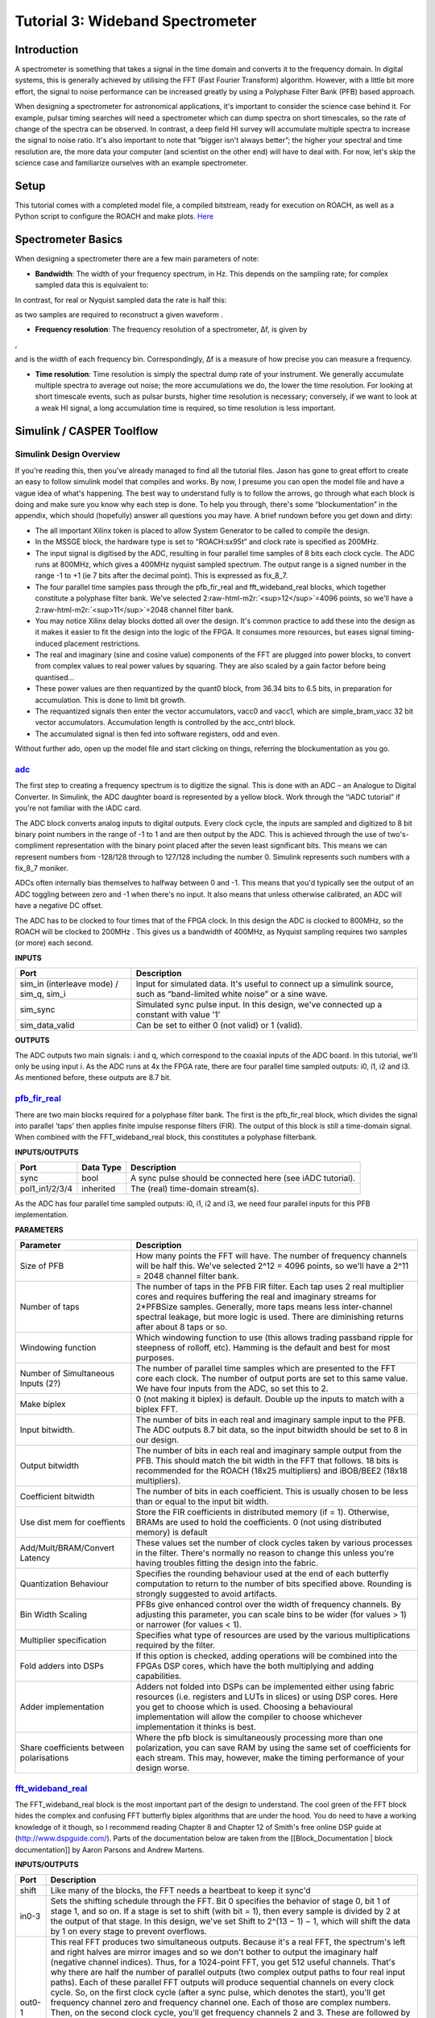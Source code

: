.. role:: raw-html-m2r(raw)
   :format: html


Tutorial 3: Wideband Spectrometer
=================================

Introduction
------------

A spectrometer is something that takes a signal in the time domain and converts it to the frequency domain. In digital systems, this is generally achieved by utilising the FFT (Fast Fourier Transform) algorithm. However, with a little bit more effort, the signal to noise performance can be increased greatly by using a Polyphase Filter Bank (PFB) based approach.

When designing a spectrometer for astronomical applications, it's important to consider the     science case behind it. For example, pulsar timing searches will need a spectrometer which can  dump spectra on short timescales, so the rate of change of the spectra can be observed. In contrast,    a deep field HI survey will accumulate multiple spectra to increase the signal to noise ratio. It's also    important to note that “bigger isn't always better”; the higher your spectral and time resolution are, the  more data your computer (and scientist on the other end) will have to deal with. For now, let's skip the    science case and familiarize ourselves with an example spectrometer.

Setup
-----

This tutorial comes with a completed model file, 
a compiled bitstream, ready for execution on ROACH, as well as a Python script to configure the ROACH and make plots. `Here <https://github.com/casper-astro/tutorials_devel/tree/master/ise/roach2/tut_spec>`_

Spectrometer Basics
-------------------

When designing a spectrometer there are a few main parameters of note:


* **Bandwidth**\ : The width of your frequency spectrum, in Hz. This depends on the sampling rate; for complex sampled data this is equivalent to:


.. image:: ../../_static/img/tut_spec/bandwidtheq1.png
   :target: ../../_static/img/tut_spec/bandwidtheq1.png
   :alt: 


In contrast, for real or Nyquist sampled data the rate is half this:


.. image:: ../../_static/img/tut_spec/bandwidtheq2.png
   :target: ../../_static/img/tut_spec/bandwidtheq2.png
   :alt: 


as two samples are required to reconstruct a given waveform .


* **Frequency resolution**\ : The frequency resolution of a spectrometer, Δf, is given by


.. image:: ../../_static/img/tut_spec/freq_eq.png
   :target: ../../_static/img/tut_spec/freq_eq.png
   :alt: 
,

and is the width of each frequency bin. Correspondingly, Δf is a measure of how precise you can measure a frequency.


* **Time resolution**\ : Time resolution is simply the spectral dump rate of your instrument. We generally accumulate multiple spectra to average out noise; the more accumulations we do, the lower the time resolution. For looking at short timescale events, such as pulsar bursts, higher time resolution is necessary; conversely, if we want to look at a weak HI signal, a long accumulation time is required, so time resolution is less important.

Simulink / CASPER Toolflow
--------------------------

Simulink Design Overview
^^^^^^^^^^^^^^^^^^^^^^^^

If you're reading this, then you've already managed to find all the tutorial files.  Jason has gone to great effort to create an easy to follow simulink model that compiles and works.  By now, I presume you can open the model file and have a vague idea of what's happening.
The best way to understand fully is to follow the arrows, go through what each block is doing and make sure you know why each step is done. To help you through, there's some “blockumentation” in the appendix, which should (hopefully) answer all questions you may have. A brief rundown before you get down and dirty:


* 
  The all important Xilinx token is placed to allow System Generator to be called to compile the design.

* 
  In the MSSGE block, the hardware type is set to “ROACH:sx95t” and clock rate is specified as 200MHz.

* 
  The input signal is digitised by the ADC, resulting in four parallel time samples of 8 bits each clock cycle. The ADC runs at 800MHz, which gives a 400MHz nyquist sampled spectrum. The output range is a signed number in the range -1 to +1 (ie 7 bits after the decimal point). This is expressed as fix_8_7.

* 
  The four parallel time samples pass through the pfb_fir_real and fft_wideband_real blocks, which together constitute a polyphase filter bank. We've selected 2\ :raw-html-m2r:`<sup>12</sup>`\ =4096 points, so we'll have a  2\ :raw-html-m2r:`<sup>11</sup>`\ =2048 channel filter bank.

* 
  You may notice Xilinx delay blocks dotted all over the design. It's common practice to add these into the design as it makes it easier to fit the design into the logic of the FPGA. It consumes more resources, but eases signal timing-induced placement restrictions.

* 
  The real and imaginary (sine and cosine value) components of the FFT are plugged into power blocks, to convert from complex values to real power values by squaring. They are also scaled by a gain factor before being quantised...

* 
  These power values are then requantized by the quant0 block, from 36.34 bits to 6.5 bits, in preparation for accumulation. This is done to limit bit growth.

* 
  The requantized signals then enter the vector accumulators, vacc0 and vacc1, which are simple_bram_vacc 32 bit vector accumulators. Accumulation length is controlled by the acc_cntrl block.

* 
  The accumulated signal is then fed into software registers, odd and even.

Without further ado, open up the model file and start clicking on things, referring the blockumentation as you go.

`adc <https://casper.berkeley.edu/wiki/Adc>`_
^^^^^^^^^^^^^^^^^^^^^^^^^^^^^^^^^^^^^^^^^^^^^^^^^


.. image:: ../../_static/img/tut_spec/adc_4.1.png
   :target: ../../_static/img/tut_spec/adc_4.1.png
   :alt: 


The first step to creating a frequency spectrum is to digitize the signal. This is done with an ADC – an Analogue to Digital Converter. In Simulink, the ADC daughter board is represented by a yellow block. Work through the “iADC tutorial” if you're not familiar with the iADC card.

The ADC block converts analog inputs to digital outputs. Every clock cycle, the inputs are sampled and digitized to 8 bit binary point numbers in the range of -1 to 1 and are then output by the ADC. This is achieved through the use of two's-compliment representation with the binary point placed after the seven least significant bits. This means we can represent numbers from -128/128 through to 127/128 including the number 0. Simulink represents such numbers with a fix_8_7 moniker.

ADCs often internally bias themselves to halfway between 0 and -1. This means that you'd typically see the output of an ADC toggling between zero and -1 when there's no input. It also means that unless otherwise calibrated, an ADC will have a negative DC offset.

The ADC has to be clocked to four times that of the FPGA clock. In this design the ADC is clocked to 800MHz, so the ROACH will be clocked to 200MHz . This gives us a bandwidth of 400MHz, as Nyquist sampling requires two samples (or more) each second.

**INPUTS**

.. list-table::
   :header-rows: 1

   * - Port
     - Description
   * - sim_in (interleave mode) / sim_q, sim_i
     - Input for simulated data. It's useful to connect up a simulink source, such as “band-limited white noise” or a sine wave.
   * - sim_sync
     - Simulated sync pulse input. In this design, we've connected up a constant with value '1'
   * - sim_data_valid
     - Can be set to either 0 (not valid) or 1 (valid).


**OUTPUTS**

The ADC outputs two main signals: i and q, which correspond to the coaxial inputs of the ADC board. In this tutorial, we'll only be using input i. As the ADC runs at 4x the FPGA rate, there are four parallel time sampled outputs: i0, i1, i2 and i3. As mentioned before, these outputs are 8.7 bit.

`pfb_fir_real <https://casper.berkeley.edu/wiki/Pfb_fir_real>`_
^^^^^^^^^^^^^^^^^^^^^^^^^^^^^^^^^^^^^^^^^^^^^^^^^^^^^^^^^^^^^^^^^^^


.. image:: ../../_static/img/tut_spec/pfb_fir_real_2012.png
   :target: ../../_static/img/tut_spec/pfb_fir_real_2012.png
   :alt: 


There are two main blocks required for a polyphase filter bank. The first is the pfb_fir_real block, which divides the signal into parallel 'taps' then applies finite impulse response filters (FIR). The output of this block is still a time-domain signal.  When combined with the FFT_wideband_real block, this constitutes a polyphase filterbank.

**INPUTS/OUTPUTS**

.. list-table::
   :header-rows: 1

   * - Port
     - Data Type
     - Description
   * - sync
     - bool
     - A sync pulse should be connected here (see iADC tutorial).
   * - pol1_in1/2/3/4
     - inherited
     - The (real) time-domain stream(s).


As the ADC has four parallel time sampled outputs: i0, i1, i2 and i3, we need four parallel inputs for this PFB implementation.

**PARAMETERS**

.. list-table::
   :header-rows: 1

   * - Parameter
     - Description
   * - Size of PFB
     - How many points the FFT will have. The number of frequency channels will be half this. We've selected  2^12 = 4096 points, so we'll have a 2^11 = 2048 channel filter bank.
   * - Number of taps
     - The number of taps in the PFB FIR filter. Each tap uses 2 real multiplier cores and requires buffering the real and imaginary streams for 2*PFBSize samples. Generally, more taps means less inter-channel spectral leakage, but more logic is used. There are diminishing returns after about 8 taps or so.
   * - Windowing function
     - Which windowing function to use (this allows trading passband ripple for steepness of rolloff, etc). Hamming is the default and best for most purposes.
   * - Number of Simultaneous Inputs (2?)
     - The number of parallel time samples which are presented to the FFT core each clock. The number of output ports are set to this same value. We have four inputs from the ADC, so set this to 2.
   * - Make biplex
     - 0 (not making it biplex) is default. Double up the inputs to match with a biplex FFT.
   * - Input bitwidth.
     - The number of bits in each real and imaginary sample input to the PFB. The ADC outputs 8.7 bit data, so the input bitwidth should be set to 8 in our design.
   * - Output bitwidth
     - The number of bits in each real and imaginary sample output from the PFB. This should match the bit width in the FFT that follows. 18 bits is recommended for the ROACH (18x25 multipliers) and iBOB/BEE2 (18x18 multipliers).
   * - Coefficient bitwidth
     - The number of bits in each coefficient. This is usually chosen to be less than or equal to the input bit width.
   * - Use dist mem for coeffients
     - Store the FIR coefficients in distributed memory (if = 1). Otherwise, BRAMs are used to hold the coefficients. 0 (not using distributed memory) is default
   * - Add/Mult/BRAM/Convert Latency
     - These values set the number of clock cycles taken by various processes in the filter. There's normally no reason to change this unless you're having troubles fitting the design into the fabric.
   * - Quantization Behaviour
     - Specifies the rounding behaviour used at the end of each butterfly computation to return to the number of bits specified above. Rounding is strongly suggested to avoid artifacts.
   * - Bin Width Scaling
     - PFBs give enhanced control over the width of frequency channels. By adjusting this parameter, you can scale bins to be wider (for values > 1) or narrower (for values < 1).
   * - Multiplier specification
     - Specifies what type of resources are used by the various multiplications required by the filter.
   * - Fold adders into DSPs
     - If this option is checked, adding operations will be combined into the FPGAs DSP cores, which have the both multiplying and adding capabilities.
   * - Adder implementation
     - Adders not folded into DSPs can be implemented either using fabric resources (i.e. registers and LUTs in slices) or using DSP cores. Here you get to choose which is used. Choosing a behavioural implementation will allow the compiler to choose whichever implementation it thinks is best.
   * - Share coefficients between polarisations
     - Where the pfb block is simultaneously processing more than one polarization, you can save RAM by using the same set of coefficients for each stream. This may, however, make the timing performance of your design worse.


`fft_wideband_real <https://casper.berkeley.edu/wiki/Fft_wideband_real>`_
^^^^^^^^^^^^^^^^^^^^^^^^^^^^^^^^^^^^^^^^^^^^^^^^^^^^^^^^^^^^^^^^^^^^^^^^^^^^^


.. image:: ../../_static/img/tut_spec/Fft_wideband_real_block_and_parameters.png
   :target: ../../_static/img/tut_spec/Fft_wideband_real_block_and_parameters.png
   :alt: 


The FFT_wideband_real block is the most important part of the design to understand. The cool green of the FFT block hides the complex and confusing FFT butterfly biplex algorithms that are under the hood. You do need to have a working knowledge of it though, so I recommend reading Chapter 8 and Chapter 12 of Smith's free online DSP guide at (http://www.dspguide.com/).
Parts of the documentation below are taken from the [[Block_Documentation | block documentation]] by Aaron Parsons and Andrew Martens.

**INPUTS/OUTPUTS**

.. list-table::
   :header-rows: 1

   * - Port
     - Description
   * - shift
     - Like many of the blocks, the FFT needs a heartbeat to keep it sync'd
   * - in0-3
     - Sets the shifting schedule through the FFT. Bit 0 specifies the behavior of stage 0, bit 1 of stage 1, and so on. If a stage is set to shift (with bit = 1), then every sample is divided by 2 at the output of that stage.   In this design, we've set Shift to 2^(13 − 1) − 1, which will shift the data by 1 on every stage to prevent overflows.
   * - out0-1
     - This real FFT produces two simultaneous outputs. Because it's a real FFT, the spectrum's left and right halves are mirror images and so we don't bother to output the imaginary half (negative channel indices). Thus, for a 1024-point FFT, you get 512 useful channels. That's why there are half the number of parallel outputs (two complex output paths to four real input paths). Each of these parallel FFT outputs will produce sequential channels on every clock cycle. So, on the first clock cycle (after a sync pulse, which denotes the start), you'll get frequency channel zero and frequency channel one. Each of those are complex numbers. Then, on the second clock cycle, you'll get frequency channels 2 and 3. These are followed by 4 and 5 etc etc. So we chose to label these output paths "even" and "odd", to differentiate the path outputting channels 0,2,4,6,8...N-1 from the channel doing 1,3,5,7...N. As you can see, in order to recreate the full spectrum, we need to interleave these paths to produce 0,1,2,3,4,5...N. Following the lines you'll see that these two inputs end up in an “odd” and “even” shared BRAMs. These are then interleaved in the tut3.py script to form a complete spectrum.


**PARAMETERS**

.. list-table::
   :header-rows: 1

   * - Parameter
     - Description
   * - Size of FFT
     - How many points the FFT will have. The number of channels will be half this. We've selected 2^12 = 4096 points, so we'll have a 2^11 = 2048 channel filter bank. This should match up with the pfb_fir block.
   * - Input/output bitwidth
     - The number of bits in each real and imaginary sample as they are carried through the FFT. Each FFT stage will round numbers back down to this number of bits after performing a butterfly computation. This has to match what the pfb_fir is throwing out. The default is 18 so this shouldn't need to be changed.
   * - Coefficient bitwidth
     - The amount of bits for each coefficient. 18 is default.
   * - Number of simultaneous inputs
     - The number of parallel time samples which are presented to the FFT core each clock. We have 2^2 = 4 parallel data streams, so this should be set to 2.
   * - Unscramble output
     - Some reordering is required to make sure the frequency channels are output in canonical frequency order. If you're absolutely desperate to save as much RAM and logic as possible you can disable this processing, but you'll have to make sure you account for the scrambling of the channels in your downstream software. For now, because our design will comfortably fit on the FPGA, leave the unscramble option checked.
   * - Overflow Behavior
     - Indicates the behavior of the FFT core when the value of a sample exceeds what can be expressed in the specified bit width. Here we're going to use Wrap, since Saturate will not make overflow corruption better behaved.
   * - Add Latency
     - Latency through adders in the FFT. Set this to 2.
   * - Mult Latency
     - Latency through multipliers in the FFT. Set this to 3.
   * - BRAM Latency
     - Latency through BRAM in the FFT. Set this to 2.
   * - Convert Latency
     - Latency through blocks used to reduce bit widths after twiddle and butterfly stages. Set this to 1.
   * - Input Latency
     - Here you can register your input data streams in case you run into timing issues. Leave this set to 0.
   * - Latency between biplexes and fft_direct
     - Here you can add optional register stages between the two major processing blocks in the FFT. These can help a failing design meet timing. For this tutorial, you should be able to compile the design with this parameter set to 0.
   * - Architecture
     - Set to Virtex5, the architecture of the FPGA on the ROACH. This changes some of the internal logic to better optimise for the DSP slices. If you were using an older iBOB board, you would need to set this to Virtex2Pro.
   * - Use less
     - This affects the implementation of complex multiplication in the FFT, so that they either use fewer multipliers or less logic/adders. For the complex multipliers in the FFT, you can use 4 multipliers and 2 adders, or 3 multipliers and a bunch or adders. So you can trade-off DSP slices for logic or vice-versa. Set this to Multipliers.
   * - Number of bits above which to store stage's coefficients in BRAM
     - Determines the threshold at which the twiddle coefficients in a stage are stored in BRAM. Below this threshold distributed RAM is used. By changing this, you can bias your design to use more BRAM or more logic. We're going to set this to 8.
   * - Number of bits above which to store stage's delays in BRAM
     - Determines the threshold at which the twiddle coefficients in a stage are stored in BRAM. Below this threshold distributed RAM is used. Set this to 9.
   * - Multiplier Implementation
     - Determines how multipliers are implemented in the twiddle function at each stage. Using behavioral HDL allows adders following the multiplier to be folded into the DSP48Es in Virtex5 architectures. Other options choose multiplier cores which allows quicker compile time. You can enter an array of values allowing exact specification of how multipliers are implemented at each stage. Set this to 1, to use embedded multipliers for all FFT stages.
   * - Hardcode shift schedule
     - If you wish to save logic, at the expense of being able to dynamically specify your shifting regime using the block's "shift" input, you can check this box. Leave it unchecked for this tutorial.
   * - Use DSP48's for adders
     - The butterfly operation at each stage consists of two adders and two subtracters that can be implemented using DSP48 units instead of logic. Leave this unchecked.


`power <https://casper.berkeley.edu/wiki/Power>`_
^^^^^^^^^^^^^^^^^^^^^^^^^^^^^^^^^^^^^^^^^^^^^^^^^^^^^


.. image:: ../../_static/img/tut_spec/power_4.4.png
   :target: ../../_static/img/tut_spec/power_4.4.png
   :alt: 


The power block computes the power of a complex number. The power block typically has a latency of 5 and will compute the power of its input by taking the sum of the squares of its real and imaginary components.  The power block is written by Aaron Parsons and online documentation is by Ben Blackman.
In our design, there are two power blocks, which compute the power of the odd and even outputs of the FFT. The output of the block is 36.34 bits; the next stage of the design re-quantizes this down to a lower bitrate.

**INPUTS/OUTPUTS**

.. list-table::
   :header-rows: 1

   * - Port
     - Direction
     - Data Type
     - Description
   * - c
     - IN
     - 2*BitWidth Fixed point
     - A complex number whose higher BitWidth bits are its real part and lower BitWidth bits are its imaginary part.
   * - power
     - OUT
     - UFix\ *(2*BitWidth)*\ (2*BitWidth-1)
     - The computed power of the input complex number.


**PARAMETERS**

.. list-table::
   :header-rows: 1

   * - Parameter
     - Variable
     - Description
   * - Bit Width
     - BitWidth
     - The number of bits in its input.


quant
^^^^^


.. image:: ../../_static/img/tut_spec/quant_4.5.png
   :target: ../../_static/img/tut_spec/quant_4.5.png
   :alt: 


The quant0 was written by Jason Manley for this tutorial and is not part of the CASPER blockset. The block re-quantizes from 36.34 bits to 6.5 unsigned bits, in preparation for accumulation by the 32 bit bram_vacc block. This block also adds gain control, via a software register. The tut3.py script sets this gain control. You would not need to re-quantize if you used a larger vacc block, such as the 64bit one, but it's illustrative to see a simple example of re-quantization, so it's in the design anyway.
Note that the sync_out port is connected to a block, acc_cntrl, which provides accumulation control.

**INPUTS/OUTPUTS**

.. list-table::
   :header-rows: 1

   * - Port
     - Description
   * - Sync
     - Input/output for the sync heartbeat pulse.
   * - din0-1
     - Data inputs – odd is connected to din0 and even is connected to din1. In our design, data in is 36.34 bits.
   * - dout0-1
     - Data outputs. In this design, the quant0 block requantizes from the 36.34 input to 6.5 bits, so the output on both of these ports is 6.5 unsigned bits.


**PARAMETERS**

None.

simple_bram_vacc
^^^^^^^^^^^^^^^^


.. image:: ../../_static/img/tut_spec/vacc_4.6.png
   :target: ../../_static/img/tut_spec/vacc_4.6.png
   :alt: 


The simple_bram_vacc block is used in this design for vector accumulation. Vector growth is approximately 28 bits each second, so if you wanted a really long accumulation (say a few hours), you'd have to use a block such as the qdr_vacc or dram_vacc. As the name suggests, the simple_bram_vacc is simpler so it is fine for this demo spectrometer.
The FFT block outputs 1024 cosine values (odd) and 1024 sine values, making 2048 values in total. We have two of these bram vacc's in the design, one for the odd and one for the even frequency channels. The vector length is thus set to 1024 on both.

**PARAMETERS**

.. list-table::
   :header-rows: 1

   * - Parameter
     - Description
   * - Vector length
     - The length of the input/output vector. The FFT block produces two streams of 1024 length (odd and even values), so we set this to 1024.
   * - no. output bits
     - As there is bit growth due to accumulation, we need to set this higher than the input bits. The input is 6.5 from the quant0 block, we have set this to 32 bits. Note: We could set this to 64 bits and skip the quant block.
   * - Binary point (output)
     - Since we are accumulating 6.5 values there should be 5 bits below the binary point of the output, so set this to 5.


**INPUTS/OUTPUTS**

.. list-table::
   :header-rows: 1

   * - Port
     - Description
   * - new_acc
     - A boolean pulse should be sent to this port to signal a new accumulation. We can't directly use the sync pulse, otherwise this would reset after each spectrum. So, Jason has connected this to acc_cntrl, a block which allows us to set the accumulation period.
   * - din/dout
     - Data input and output. The output depends on the no. output bits parameter.
   * - Valid
     - The output of this block will only be valid when it has finished accumulating (signalled by a boolean pulse sent to new_acc). This will output a boolean 1 while the vector is being output, and 0 otherwise.


Even and Odd BRAMs
^^^^^^^^^^^^^^^^^^


.. image:: ../../_static/img/tut_spec/shared_bram_2012.png
   :target: ../../_static/img/tut_spec/shared_bram_2012.png
   :alt: 


The final blocks, odd and even, are shared BRAMs, which we will read out the values of using the tut3.py script.

**PARAMETERS**

.. list-table::
   :header-rows: 1

   * - Parameter
     - Description
   * - Output data type
     - Unsigned
   * - Address width
     - 2^(Address width) is the number of 32 bit words of the implemented BRAM. There is no theoretical maximum for the Virtex 5, but there will be significant timing issues at bitwidths of 13. QDR or DRAM can be used for larger address spaces. Set this value to 11 for our design.
   * - Data Width
     - The Shared BRAM may have a data input/output width of either 8,16,32,64 or 128 bits. Since the vector accumulator feeds the shared bram data port with 32 bit wide values, this should be set to 32 for this tutorial.
   * - Data binary point
     - The binary point should be set to zero. The data going to the processor will be converted to a value with this binary point and the output data type.
   * - Initial values
     - This is a test vector for simulation only. We can leave it as is.
   * - Sample rate
     - Set this to 1.


**INPUTS/OUTPUTS**

.. list-table::
   :header-rows: 1

   * - Port
     - Description
   * - Addr
     - Address to be written to with the value of data_in, on that clock, if write enable is high.
   * - data_in
     - The data input
   * - we
     - Write enable port
   * - data_out
     - Writing the data to a register. This is simply terminated in the design, as the data has finally reached its final form and destination.


`Software Registers <https://casper.berkeley.edu/wiki/Software_register>`_
^^^^^^^^^^^^^^^^^^^^^^^^^^^^^^^^^^^^^^^^^^^^^^^^^^^^^^^^^^^^^^^^^^^^^^^^^^^^^^

There are a few `control registers <https://casper.berkeley.edu/wiki/Software_register>`_\ , led blinkers, and `snap <https://casper.berkeley.edu/wiki/Snap>`_ block dotted around the design too:


* 
  **cnt_rst**\ : Counter reset control. Pulse this high to reset all counters back to zero.

* 
  **acc_len**\ : Sets the accumulation length. Have a look in tut3.py for usage.

* 
  **sync_cnt**\ : Sync pulse counter. Counts the number of sync pulses issued. Can be used to figure out board uptime and confirm that your design is being clocked correctly.

* 
  **acc_cnt**\ : Accumulation counter. Keeps track of how many accumulations have been done.

* 
  **led0_sync**\ : Back on topic: the led0_sync light flashes each time a sync pulse is generated. It lets you know your ROACH is alive.

* 
  **led1_new_acc**\ : This lights up led1 each time a new accumulation is triggered.

* 
  **led2_acc_clip**\ : This lights up led2 whenever clipping is detected.

There are also some `snap <https://casper.berkeley.edu/wiki/Snap>`_ blocks, which capture data from the FPGA fabric and makes it accessible to the Power PC. This tutorial doesn't go into these blocks (in its current revision, at least), but if you have the inclination, have a look at their `documentation <https://casper.berkeley.edu/wiki/Snap>`_.
In this design, the snap blocks are placed such that they can give useful debugging information. You can probe these through `KATCP <https://casper.berkeley.edu/wiki/KATCP>`_\ , as done in `Tutorial 1 <tut_intro.html>`_\ , if interested.
If you've made it to here, congratulations, go and get yourself a cup of tea and a biscuit, then come back for part two, which explains the second part of the tutorial – actually getting the spectrometer running, and having a look at some spectra.

Configuration and Control
-------------------------

Hardware Configuration
^^^^^^^^^^^^^^^^^^^^^^

The tutorial comes with a pre-compiled bof file, which is generated from the model you just went through (tut3.bof)
Copy this over to you ROACH boffiles directory, chmod it to a+x as in the other tutorials, then load up your ROACH. You don't need to telnet in to the ROACH; all communication and configuration will be done by the python control script called tut3.py. 

Next, you need to set up your ROACH. Switch it on, making sure that:

•   You have your ADC in ZDOK0, which is the one nearest to the power supply.

•   You have your clock source connected to clk_i on the ADC, which is the second on the right. It should be generating an 800MHz sine wave with 0dBm power.

The tut3.py spectrometer script
^^^^^^^^^^^^^^^^^^^^^^^^^^^^^^^

Once you've got that done, it's time to run the script. First, check that you've connected the ADC to ZDOK0, and that the clock source is connected to clk_i of the ADC.
Now, if you're in linux, browse to where the tut3.py file is in a terminal and at the prompt type

.. code-block:: bash

    ./tut3.py <roach IP or hostname> -b <boffile name>

replacing :raw-html-m2r:`<roach IP or hostname>` with the IP address of your ROACH and :raw-html-m2r:`<boffile name>` with your boffile. You should see a spectrum like this:


.. image:: ../../_static/img/tut_spec/Spectrometer.py_4.8.png
   :target: ../../_static/img/tut_spec/Spectrometer.py_4.8.png
   :alt: 


In the plot, there should be a fixed DC offset spike; and if you're putting in a tone, you should also see a spike at the correct input frequency.  If you'd like to take a closer look, click the icon that is below your plot and third from the right, then select a section you'd like to zoom in to. The digital gain (-g option) is set to maximum (0xffff_ffff) by default to observe the ADC noise floor. Reduce the gain (decrease the value (for a -10dBm input 0x100)) when you are feeding the ADC with a tone, as not to saturate the spectrum.

Now you've seen the python script running, let's go under the hood and have a look at how the FPGA is programmed and how data is interrogated. To stop the python script running, go back to the terminal and press ctrl + c a few times.

iPython walkthrough
^^^^^^^^^^^^^^^^^^^

The tut3.py script has quite a few lines of code, which you might find daunting at first. Fear not though, it's all pretty easy. To whet your whistle, let's start off by operating the spectrometer through iPython. Open up a terminal and type:

.. code-block:: bash

   ipython

and press enter. You'll be transported into the magical world of iPython, where we can do our scripting line by line, similar to MATLAB. Our first command will be to import the python packages we're going to use:

.. code-block:: python

   import corr,time,numpy,struct,sys,logging,pylab

Next, we set a few variables:

.. code-block:: python

   katcp_port = 7147
   roach = 'enter IP address or hostname here'
   timeout = 10

Which we can then use in FpgaClient() such that we can connect to the ROACH and issue commands to the FPGA:

.. code-block:: python

   fpga = corr.katcp_wrapper.FpgaClient(roach,katcp_port, timeout)

We now have an fpga object to play around with. To check if you managed to connect to your ROACH, type:

.. code-block:: python

   fpga.is_connected()

Let's set the bitstream running using the progdev() command:

.. code-block:: python

   fpga.progdev('tut3.bof')

Now we need to configure the accumulation length and gain by writing values to their registers. For two seconds and maximum gain: accumulation length,  2*(2^28)/2048, or just under 2 seconds:

.. code-block:: python

   fpga.write_int('acc_len',2*(2**28)/2048)
   fpga.write_int('gain',0xffffffff)

Finally, we reset the counters:

.. code-block:: python

   fpga.write_int('cnt_rst',1)
   fpga.write_int('cnt_rst',0)

To read out the integration number, we use fpga.read_uint():

.. code-block:: python

   acc_n = fpga.read_uint('acc_cnt')

Do this a few times, waiting a few seconds in between. You should be able to see this slowly rising. Now we're ready to plot a spectrum. We want to grab the even and odd registers of our PFB:

.. code-block:: python

   a_0=struct.unpack('>1024l',fpga.read('even',1024*4,0))
   a_1=struct.unpack('>1024l',fpga.read('odd',1024*4,0))

These need to be interleaved, so we can plot the spectrum. We can use a for loop to do this:

.. code-block:: python

   interleave_a=[]

   for i in range(1024):
       interleave_a.append(a_0[i])
       interleave_a.append(a_1[i])

This gives us a 2048 channel spectrum. Finally, we can plot the spectrum using pyLab:

.. code-block:: python

   pylab.figure(num=1,figsize=(10,10))
   pylab.plot(interleave_a)
   pylab.title('Integration number %i.'%acc_n)
   pylab.ylabel('Power (arbitrary units)')
   pylab.grid()
   pylab.xlabel('Channel')
   pylab.xlim(0,2048)
   pylab.show()

Voila! You have successfully controlled the ROACH spectrometer using python, and plotted a spectrum. Bravo! You should now have enough of an idea of what's going on to tackle the python script. Type exit() to quit ipython.
tut3.py notes ==

Now you're ready to have a closer look at the tut3.py script. Open it with your favorite editor. Again, line by line is the only way to fully understand it, but to give you a head start, here's a few notes:

Connecting to the ROACH

To make a connection to the ROACH, we need to know what port to connect to, and the IP address or hostname of our ROACH. The connection is made on line 96:

.. code-block:: python

   fpga = corr.katcp_wrapper.FpgaClient(...)

The katcp_port variable is set on line 16, and the roach variable is passed to the script at the terminal (remember that you typed python tut3.py roachname). We can check if the connection worked by using fpga.is_connected(), which returns true or false:

.. code-block:: python

   if fpga.is_connected():

The next step is to get the right bitstream programmed onto the FPGA fabric. The bitstream is set on line 15:

.. code-block:: python

   bitstream = 'tut3.bof'

Then the progdev command is issued on line 108:

.. code-block:: python

   fpga.progdev(bitstream)

Passing variables to the script

Starting from line 64, you'll see the following code:

.. code-block:: python

   from optparse import OptionParser

   p = OptionParser()
   p.set_usage('tut3.py <ROACH_HOSTNAME_or_IP> [options]')
   p.set_description(__doc__)

   p.add_option('-l','—acc_len',dest='acc_len',
   type='int', default=2*(2**28)/2048,
   help='Set the number of vectors to accumulate between dumps. default is 2*(2^28)/2048, or just under 2 seconds.')

   p.add_option('-g', '--gain', dest='gain',
   type='int',default=0xffffffff,
   help='Set the digital gain (6bit quantisation scalar). Default is 0xffffffff (max), good for wideband noise. Set lower for CW tones.')

   p.add_option('-s', '--skip', dest='skip', action='store_true',
   help='Skip reprogramming the FPGA and configuring EQ.')

   opts, args = p.parse_args(sys.argv[1:])

    if args==[]:
        print 'Please specify a ROACH board. Run with the -h flag to see   all options.\nExiting.'
        exit()
    else:
        roach = args[0]

What this code does is set up some defaults parameters which we can pass to the script from the command line. If the flags aren't present, it will default to the values set here.

Conclusion
----------

If you have followed this tutorial faithfully, you should now know:

•   What a spectrometer is and what the important parameters for astronomy are.

•   Which CASPER blocks you might want to use to make a spectrometer, and how to connect them up in Simulink.

•   How to connect to and control a ROACH spectrometer using python scripting.

In the following tutorials, you will learn to build a correlator, and a polyphase filtering spectrometer using an FPGA in conjunction with a Graphics Processing Unit (GPU).
